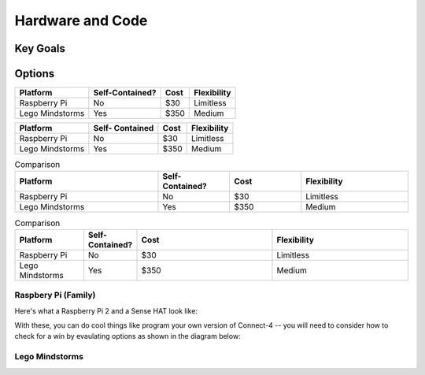 
Hardware and Code
=======================

Key Goals
---------

Options
-------
.. _hwcodeOptions:

================ =============== ====== ===========
Platform         Self-Contained? Cost   Flexibility
================ =============== ====== ===========
Raspberry Pi     No              $30    Limitless
Lego Mindstorms  Yes             $350   Medium
================ =============== ====== ===========


+------------------+-----------+-------+--------------+
| Platform         | Self-     |  Cost | Flexibility  |
|                  | Contained |       |              |
+==================+===========+=======+==============+
| Raspberry Pi     | No        |  $30  | Limitless    |
+------------------+-----------+-------+--------------+
| Lego Mindstorms  |  Yes      |  $350 | Medium       |
+------------------+-----------+-------+--------------+

.. list-table:: Comparison
    :widths: 20 10 10 15
    :header-rows: 1

    * - Platform
      - Self-Contained?
      - Cost
      - Flexibility
    * - Raspberry Pi
      - No
      - $30
      - Limitless
    * - Lego Mindstorms
      - Yes
      - $350
      - Medium

.. csv-table:: Comparison
    :header: Platform,Self-Contained?,Cost,Flexibility
    :widths: 15 10 30 30

    Raspberry Pi,No,$30,Limitless
    Lego Mindstorms,Yes,$350,Medium


Raspbery Pi (Family)
~~~~~~~~~~~~~~~~~~~~
Here's what a Raspberry Pi 2 and 
a Sense HAT look like:

.. image:: /images/PiAndSenseHat.jpg

With these, you can do cool things 
like program your own version 
of Connect-4 -- you will need to 
consider how to check for a 
win by evaulating options as shown 
in the diagram below:

.. image:: Connect4-logic.png

Lego Mindstorms
~~~~~~~~~~~~~~~